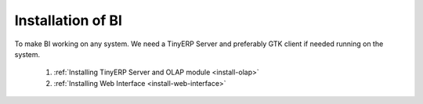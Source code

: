Installation of BI
==================


To make BI working on any system. We need a TinyERP Server and preferably GTK client if needed running on the system.

   1. :ref:`Installing TinyERP Server and OLAP module <install-olap>`
   
   2. :ref:`Installing Web Interface <install-web-interface>`

